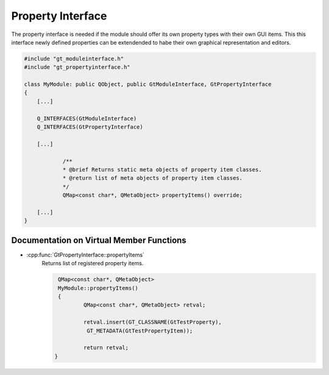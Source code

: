 .. _propertyinterface:

Property Interface
==================

The property interface is needed if the module should offer its own property types with their own GUI items. 
This this interface newly defined properties can be extendended to habe their own graphical representation and editors.

.. code-block:: cpp

    #include "gt_moduleinterface.h"
    #include "gt_propertyinterface.h"
    
    class MyModule: public QObject, public GtModuleInterface, GtPropertyInterface
    {
        [...]
    
        Q_INTERFACES(GtModuleInterface)
        Q_INTERFACES(GtPropertyInterface)
    
        [...]
    
		/**
		* @brief Returns static meta objects of property item classes.
		* @return list of meta objects of property item classes.
		*/
		QMap<const char*, QMetaObject> propertyItems() override;
    
        [...]
    }
	
Documentation on Virtual Member Functions
^^^^^^^^^^^^^^^^^^^^^^^^^^^^^^^^^^^^^^^^^^

* :cpp:func:`GtPropertyInterface::propertyItems`
    Returns list of registered property items.

    .. code-block:: cpp

	QMap<const char*, QMetaObject>
	MyModule::propertyItems()
	{
		QMap<const char*, QMetaObject> retval;

		retval.insert(GT_CLASSNAME(GtTestProperty),
                 GT_METADATA(GtTestPropertyItem));

		return retval;
       }

